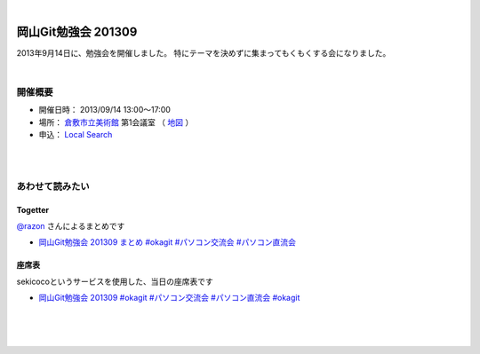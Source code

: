 .. title:: 岡山Git勉強会 201309 - 岡山Gitユーザ会

|

====================
岡山Git勉強会 201309
====================

2013年9月14日に、勉強会を開催しました。
特にテーマを決めずに集まってもくもくする会になりました。

|

開催概要
========

* 開催日時： 2013/09/14 13:00〜17:00
* 場所： `倉敷市立美術館 <http://www.city.kurashiki.okayama.jp/dd.aspx?menuid=11459>`_ 第1会議室 （ `地図 <https://maps.google.com/maps?ll=34.5951,133.769&z=18&t=m&hl=ja&mapclient=apiv3>`_ ）
* 申込： `Local Search <http://local.aguuu.com/events/19879>`_

|
|

あわせて読みたい
================

Togetter
--------
`@razon <https://twitter.com/razon>`_ さんによるまとめです

* `岡山Git勉強会 201309 まとめ #okagit #パソコン交流会 #パソコン直流会 <http://togetter.com/li/563676>`_


座席表
------
sekicocoというサービスを使用した、当日の座席表です

* `岡山Git勉強会 201309 #okagit #パソコン交流会 #パソコン直流会 #okagit <http://sekico.co/zaseki/193>`_

|
|
|
